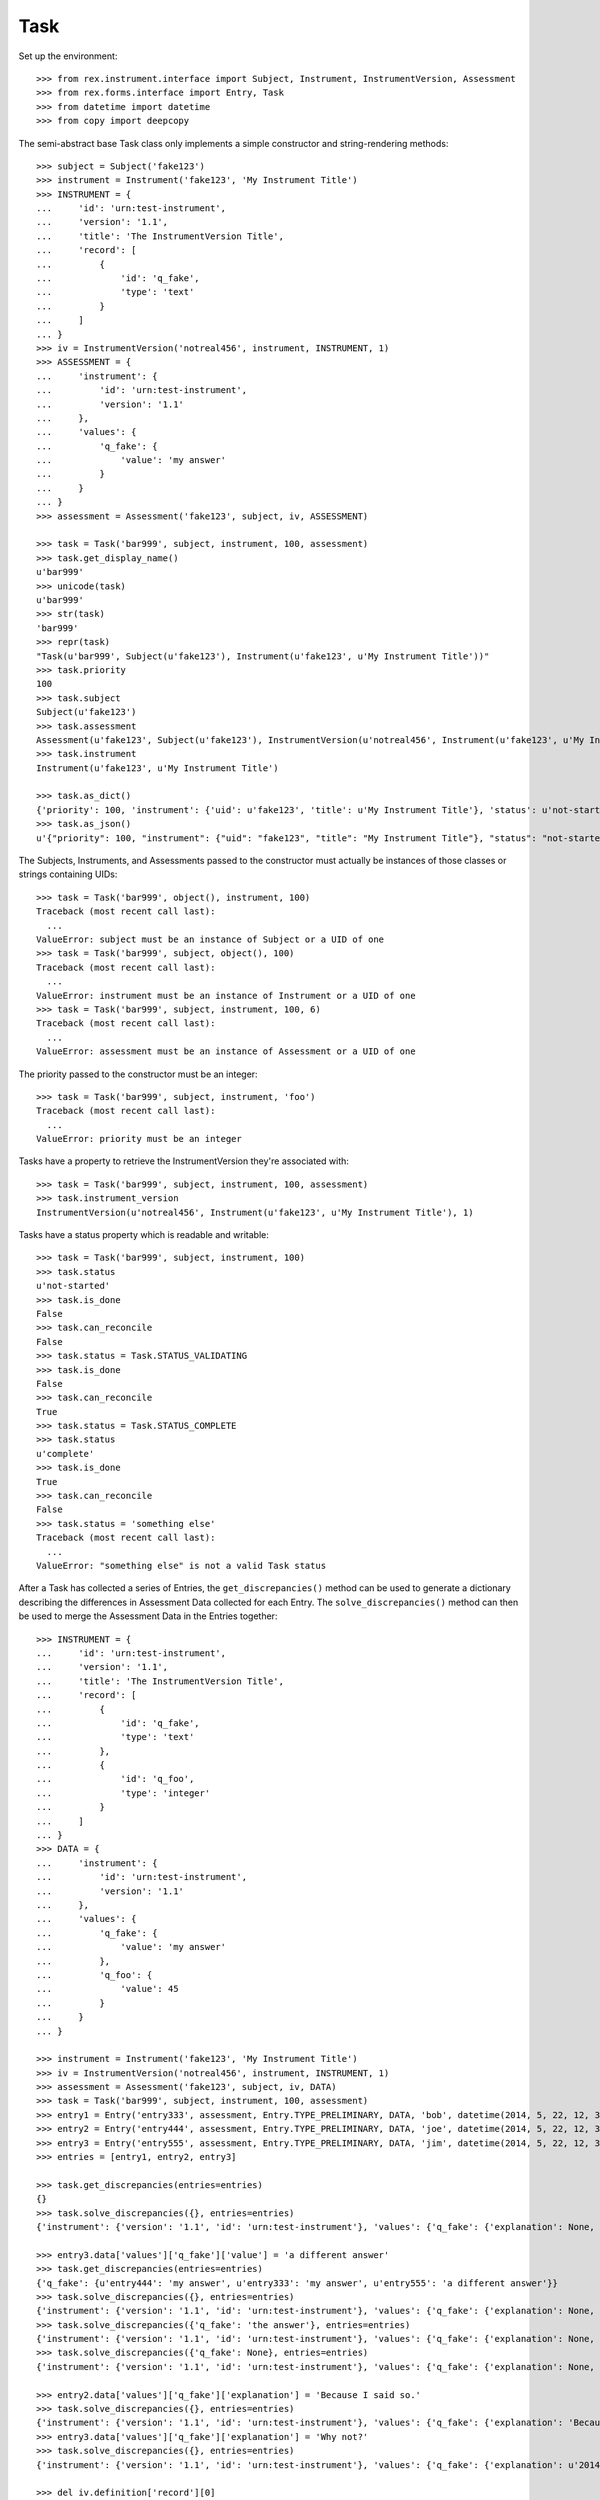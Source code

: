 ****
Task
****

.. contents:: Table of Contents


Set up the environment::

    >>> from rex.instrument.interface import Subject, Instrument, InstrumentVersion, Assessment
    >>> from rex.forms.interface import Entry, Task
    >>> from datetime import datetime
    >>> from copy import deepcopy


The semi-abstract base Task class only implements a simple constructor
and string-rendering methods::

    >>> subject = Subject('fake123')
    >>> instrument = Instrument('fake123', 'My Instrument Title')
    >>> INSTRUMENT = {
    ...     'id': 'urn:test-instrument',
    ...     'version': '1.1',
    ...     'title': 'The InstrumentVersion Title',
    ...     'record': [
    ...         {
    ...             'id': 'q_fake',
    ...             'type': 'text'
    ...         }
    ...     ]
    ... }
    >>> iv = InstrumentVersion('notreal456', instrument, INSTRUMENT, 1)
    >>> ASSESSMENT = {
    ...     'instrument': {
    ...         'id': 'urn:test-instrument',
    ...         'version': '1.1'
    ...     },
    ...     'values': {
    ...         'q_fake': {
    ...             'value': 'my answer'
    ...         }
    ...     }
    ... }
    >>> assessment = Assessment('fake123', subject, iv, ASSESSMENT)

    >>> task = Task('bar999', subject, instrument, 100, assessment)
    >>> task.get_display_name()
    u'bar999'
    >>> unicode(task)
    u'bar999'
    >>> str(task)
    'bar999'
    >>> repr(task)
    "Task(u'bar999', Subject(u'fake123'), Instrument(u'fake123', u'My Instrument Title'))"
    >>> task.priority
    100
    >>> task.subject
    Subject(u'fake123')
    >>> task.assessment
    Assessment(u'fake123', Subject(u'fake123'), InstrumentVersion(u'notreal456', Instrument(u'fake123', u'My Instrument Title'), 1))
    >>> task.instrument
    Instrument(u'fake123', u'My Instrument Title')

    >>> task.as_dict()
    {'priority': 100, 'instrument': {'uid': u'fake123', 'title': u'My Instrument Title'}, 'status': u'not-started', 'uid': u'bar999', 'subject': {'uid': u'fake123'}}
    >>> task.as_json()
    u'{"priority": 100, "instrument": {"uid": "fake123", "title": "My Instrument Title"}, "status": "not-started", "uid": "bar999", "subject": {"uid": "fake123"}}'


The Subjects, Instruments, and Assessments passed to the constructor must
actually be instances of those classes or strings containing UIDs::

    >>> task = Task('bar999', object(), instrument, 100)
    Traceback (most recent call last):
      ...
    ValueError: subject must be an instance of Subject or a UID of one
    >>> task = Task('bar999', subject, object(), 100)
    Traceback (most recent call last):
      ...
    ValueError: instrument must be an instance of Instrument or a UID of one
    >>> task = Task('bar999', subject, instrument, 100, 6)
    Traceback (most recent call last):
      ...
    ValueError: assessment must be an instance of Assessment or a UID of one


The priority passed to the constructor must be an integer::

    >>> task = Task('bar999', subject, instrument, 'foo')
    Traceback (most recent call last):
      ...
    ValueError: priority must be an integer


Tasks have a property to retrieve the InstrumentVersion they're associated with::

    >>> task = Task('bar999', subject, instrument, 100, assessment)
    >>> task.instrument_version
    InstrumentVersion(u'notreal456', Instrument(u'fake123', u'My Instrument Title'), 1)


Tasks have a status property which is readable and writable::

    >>> task = Task('bar999', subject, instrument, 100)
    >>> task.status
    u'not-started'
    >>> task.is_done
    False
    >>> task.can_reconcile
    False
    >>> task.status = Task.STATUS_VALIDATING
    >>> task.is_done
    False
    >>> task.can_reconcile
    True
    >>> task.status = Task.STATUS_COMPLETE
    >>> task.status
    u'complete'
    >>> task.is_done
    True
    >>> task.can_reconcile
    False
    >>> task.status = 'something else'
    Traceback (most recent call last):
      ...
    ValueError: "something else" is not a valid Task status


After a Task has collected a series of Entries, the ``get_discrepancies()``
method can be used to generate a dictionary describing the differences in
Assessment Data collected for each Entry. The ``solve_discrepancies()``
method can then be used to merge the Assessment Data in the Entries together::

    >>> INSTRUMENT = {
    ...     'id': 'urn:test-instrument',
    ...     'version': '1.1',
    ...     'title': 'The InstrumentVersion Title',
    ...     'record': [
    ...         {
    ...             'id': 'q_fake',
    ...             'type': 'text'
    ...         },
    ...         {
    ...             'id': 'q_foo',
    ...             'type': 'integer'
    ...         }
    ...     ]
    ... }
    >>> DATA = {
    ...     'instrument': {
    ...         'id': 'urn:test-instrument',
    ...         'version': '1.1'
    ...     },
    ...     'values': {
    ...         'q_fake': {
    ...             'value': 'my answer'
    ...         },
    ...         'q_foo': {
    ...             'value': 45
    ...         }
    ...     }
    ... }

    >>> instrument = Instrument('fake123', 'My Instrument Title')
    >>> iv = InstrumentVersion('notreal456', instrument, INSTRUMENT, 1)
    >>> assessment = Assessment('fake123', subject, iv, DATA)
    >>> task = Task('bar999', subject, instrument, 100, assessment)
    >>> entry1 = Entry('entry333', assessment, Entry.TYPE_PRELIMINARY, DATA, 'bob', datetime(2014, 5, 22, 12, 34, 56))
    >>> entry2 = Entry('entry444', assessment, Entry.TYPE_PRELIMINARY, DATA, 'joe', datetime(2014, 5, 22, 12, 34, 56))
    >>> entry3 = Entry('entry555', assessment, Entry.TYPE_PRELIMINARY, DATA, 'jim', datetime(2014, 5, 22, 12, 34, 56))
    >>> entries = [entry1, entry2, entry3]

    >>> task.get_discrepancies(entries=entries)
    {}
    >>> task.solve_discrepancies({}, entries=entries)
    {'instrument': {'version': '1.1', 'id': 'urn:test-instrument'}, 'values': {'q_fake': {'explanation': None, 'annotation': None, 'value': 'my answer'}, 'q_foo': {'explanation': None, 'annotation': None, 'value': 45}}}

    >>> entry3.data['values']['q_fake']['value'] = 'a different answer'
    >>> task.get_discrepancies(entries=entries)
    {'q_fake': {u'entry444': 'my answer', u'entry333': 'my answer', u'entry555': 'a different answer'}}
    >>> task.solve_discrepancies({}, entries=entries)
    {'instrument': {'version': '1.1', 'id': 'urn:test-instrument'}, 'values': {'q_fake': {'explanation': None, 'annotation': None, 'value': 'my answer'}, 'q_foo': {'explanation': None, 'annotation': None, 'value': 45}}}
    >>> task.solve_discrepancies({'q_fake': 'the answer'}, entries=entries)
    {'instrument': {'version': '1.1', 'id': 'urn:test-instrument'}, 'values': {'q_fake': {'explanation': None, 'annotation': None, 'value': 'the answer'}, 'q_foo': {'explanation': None, 'annotation': None, 'value': 45}}}
    >>> task.solve_discrepancies({'q_fake': None}, entries=entries)
    {'instrument': {'version': '1.1', 'id': 'urn:test-instrument'}, 'values': {'q_fake': {'explanation': None, 'annotation': None, 'value': None}, 'q_foo': {'explanation': None, 'annotation': None, 'value': 45}}}

    >>> entry2.data['values']['q_fake']['explanation'] = 'Because I said so.'
    >>> task.solve_discrepancies({}, entries=entries)
    {'instrument': {'version': '1.1', 'id': 'urn:test-instrument'}, 'values': {'q_fake': {'explanation': 'Because I said so.', 'annotation': None, 'value': 'my answer'}, 'q_foo': {'explanation': None, 'annotation': None, 'value': 45}}}
    >>> entry3.data['values']['q_fake']['explanation'] = 'Why not?'
    >>> task.solve_discrepancies({}, entries=entries)
    {'instrument': {'version': '1.1', 'id': 'urn:test-instrument'}, 'values': {'q_fake': {'explanation': u'2014-05-22 12:34:56 / joe: Because I said so.\n\n2014-05-22 12:34:56 / jim: Why not?', 'annotation': None, 'value': 'my answer'}, 'q_foo': {'explanation': None, 'annotation': None, 'value': 45}}}

    >>> del iv.definition['record'][0]
    >>> del iv.definition['record'][0]
    >>> iv.definition['record'].append({
    ...     'id': 'q_rec',
    ...     'type': {
    ...         'base': 'recordList',
    ...         'record': [
    ...             {
    ...                 'id': 'dink',
    ...                 'type': 'text'
    ...             },
    ...             {
    ...                 'id': 'donk',
    ...                 'type': 'boolean'
    ...             }
    ...         ]
    ...     }
    ... })
    >>> RECORD_VALUES = {
    ...     'q_rec': {
    ...         'value': [
    ...             {
    ...                 'dink': {
    ...                     'value': 'hello'
    ...                 },
    ...                 'donk': {
    ...                     'value': False
    ...                 }
    ...             },
    ...             {
    ...                 'dink': {
    ...                     'value': 'goodbye'
    ...                 },
    ...                 'donk': {
    ...                     'value': True
    ...                 }
    ...             }
    ...         ]
    ...     }
    ... }
    >>> entry1.data['values'] = deepcopy(RECORD_VALUES)
    >>> entry2.data['values'] = deepcopy(RECORD_VALUES)
    >>> entry3.data['values'] = deepcopy(RECORD_VALUES)
    >>> entry3.data['values']['q_rec']['value'][0]['dink']['value'] = 'bonjour'
    >>> task.get_discrepancies(entries=entries)
    {'q_rec': {'0': {'dink': {u'entry444': 'hello', u'entry333': 'hello', u'entry555': 'bonjour'}}}}
    >>> task.solve_discrepancies({}, entries=entries)
    {'instrument': {'version': '1.1', 'id': 'urn:test-instrument'}, 'values': {'q_rec': [{'donk': {'explanation': None, 'annotation': None, 'value': False}, 'dink': {'explanation': None, 'annotation': None, 'value': 'hello'}}, {'donk': {'explanation': None, 'annotation': None, 'value': True}, 'dink': {'explanation': None, 'annotation': None, 'value': 'goodbye'}}]}}
    >>> task.solve_discrepancies({'q_rec': {'0': {'dink': 'hi'}}}, entries=entries)
    {'instrument': {'version': '1.1', 'id': 'urn:test-instrument'}, 'values': {'q_rec': [{'donk': {'explanation': None, 'annotation': None, 'value': False}, 'dink': {'explanation': None, 'annotation': None, 'value': 'hi'}}, {'donk': {'explanation': None, 'annotation': None, 'value': True}, 'dink': {'explanation': None, 'annotation': None, 'value': 'goodbye'}}]}}

    >>> del entry3.data['values']['q_rec']['value'][0]
    >>> expected_discrepancies = {'q_rec': {'0': {'donk': {u'entry444': False, u'entry333': False, u'entry555': True}, 'dink': {u'entry444': 'hello', u'entry333': 'hello', u'entry555': 'goodbye'}}, '1': {'donk': {u'entry444': True, u'entry333': True, u'entry555': None}, 'dink': {u'entry444': 'goodbye', u'entry333': 'goodbye', u'entry555': None}}}}
    >>> task.get_discrepancies(entries=entries) == expected_discrepancies
    True
    >>> task.solve_discrepancies({}, entries=entries)
    {'instrument': {'version': '1.1', 'id': 'urn:test-instrument'}, 'values': {'q_rec': [{'donk': {'explanation': None, 'annotation': None, 'value': False}, 'dink': {'explanation': None, 'annotation': None, 'value': 'hello'}}, {'donk': {'explanation': None, 'annotation': None, 'value': True}, 'dink': {'explanation': None, 'annotation': None, 'value': 'goodbye'}}]}}
    >>> task.solve_discrepancies({'q_rec': {'1': {'dink': 'bye'}}}, entries=entries)
    {'instrument': {'version': '1.1', 'id': 'urn:test-instrument'}, 'values': {'q_rec': [{'donk': {'explanation': None, 'annotation': None, 'value': False}, 'dink': {'explanation': None, 'annotation': None, 'value': 'hello'}}, {'donk': {'explanation': None, 'annotation': None, 'value': True}, 'dink': {'explanation': None, 'annotation': None, 'value': 'bye'}}]}}

    >>> del iv.definition['record'][0]
    >>> iv.definition['record'].append({
    ...     'id': 'q_matrix',
    ...     'type': {
    ...         'base': 'matrix',
    ...         'columns': [
    ...             {
    ...                 'id': 'doo',
    ...                 'type': 'float'
    ...             },
    ...             {
    ...                 'id': 'dah',
    ...                 'type': 'text'
    ...             }
    ...         ],
    ...         'rows': [
    ...             {
    ...                 'id': 'row1'
    ...             },
    ...             {
    ...                 'id': 'row2'
    ...             }
    ...         ]
    ...     }
    ... })
    >>> MATRIX_VALUES = {
    ...     'q_matrix': {
    ...         'value': {
    ...             'row1': {
    ...                 'doo': {
    ...                     'value': 42.1
    ...                 },
    ...                 'dah': {
    ...                     'value': 'hello'
    ...                 }
    ...             },
    ...             'row2': {
    ...                 'doo': {
    ...                     'value': 63
    ...                 },
    ...                 'dah': {
    ...                     'value': 'goodbye'
    ...                 }
    ...             }
    ...         }
    ...     }
    ... }
    >>> entry1.data['values'] = deepcopy(MATRIX_VALUES)
    >>> entry2.data['values'] = deepcopy(MATRIX_VALUES)
    >>> entry3.data['values'] = deepcopy(MATRIX_VALUES)
    >>> entry3.data['values']['q_matrix']['value']['row1']['dah']['value'] = 'hi'
    >>> task.get_discrepancies(entries=entries)
    {'q_matrix': {'row1': {'dah': {u'entry444': 'hello', u'entry333': 'hello', u'entry555': 'hi'}}}}
    >>> expected_solution = {'instrument': {'version': '1.1', 'id': 'urn:test-instrument'}, 'values': {'q_matrix': {'row1': {'dah': {'explanation': None, 'annotation': None, 'value': 'hello'}, 'doo': {'explanation': None, 'annotation': None, 'value': 42.1}}, 'row2': {'dah': {'explanation': None, 'annotation': None, 'value': 'goodbye'}, 'doo': {'explanation': None, 'annotation': None, 'value': 63}}}}}
    >>> task.solve_discrepancies({}, entries=entries) == expected_solution
    True
    >>> expected_solution = {'instrument': {'version': '1.1', 'id': 'urn:test-instrument'}, 'values': {'q_matrix': {'row1': {'dah': {'explanation': None, 'annotation': None, 'value': 'hey'}, 'doo': {'explanation': None, 'annotation': None, 'value': 42.1}}, 'row2': {'dah': {'explanation': None, 'annotation': None, 'value': 'goodbye'}, 'doo': {'explanation': None, 'annotation': None, 'value': 63}}}}}
    >>> task.solve_discrepancies({'q_matrix': {'row1': {'dah': 'hey'}}}, entries=entries) == expected_solution
    True


Tasks can be checked for equality. Note that equality is only defined as
being the same class with the same UID::

    >>> task1 = Task('bar888', subject, instrument, 100, assessment)
    >>> task2 = Task('bar999', subject, instrument, 100, assessment)
    >>> task3 = Task('bar888', subject, instrument, 345)
    >>> task1 == task2
    False
    >>> task1 == task3
    True
    >>> task1 != task2
    True
    >>> task1 != task3
    False
    >>> mylist = [task1]
    >>> task1 in mylist
    True
    >>> task2 in mylist
    False
    >>> task3 in mylist
    True
    >>> myset = set(mylist)
    >>> task1 in myset
    True
    >>> task2 in myset
    False
    >>> task3 in myset
    True

    >>> task1 < task2
    True
    >>> task1 <= task3
    True
    >>> task2 > task1
    True
    >>> task3 >= task1
    True

